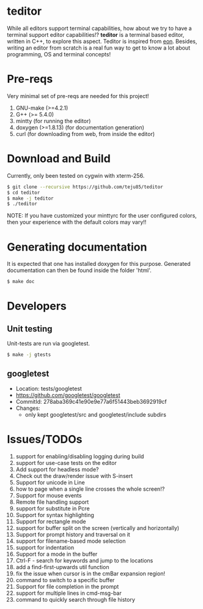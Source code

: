 * teditor
While all editors support terminal capabilities, how about we try to have a
terminal support editor capabilities!? *teditor* is a terminal based editor,
written in C++, to explore this aspect. Teditor is inspired from [[https://github.com/tomas/eon][eon]]. Besides,
writing an editor from scratch is a real fun way to get to know a lot about
programming, OS and terminal concepts!
* Pre-reqs
Very minimal set of pre-reqs are needed for this project!
1. GNU-make (>=4.2.1)
2. G++ (>= 5.4.0)
3. mintty (for running the editor)
4. doxygen (>=1.8.13) (for documentation generation)
5. curl (for downloading from web, from inside the editor)
* Download and Build
Currently, only been tested on cygwin with xterm-256.
#+BEGIN_SRC bash
$ git clone --recursive https://github.com/teju85/teditor
$ cd teditor
$ make -j teditor
$ ./teditor
#+END_SRC
NOTE: If you have customized your minttyrc for the user configured colors,
then your experience with the default colors may vary!!
* Generating documentation
It is expected that one has installed doxygen for this purpose. Generated
documentation can then be found inside the folder 'html'.
#+BEGIN_SRC bash
$ make doc
#+END_SRC
* Developers
** Unit testing
Unit-tests are run via googletest.
#+BEGIN_SRC bash
$ make -j gtests
#+END_SRC
** googletest
- Location: tests/googletest
- https://github.com/googletest/googletest
- CommitId: 278aba369c41e90e9e77a6f51443beb3692919cf
- Changes:
  - only kept googletest/src and googletest/include subdirs
* Issues/TODOs
1. support for enabling/disabling logging during build
2. support for use-case tests on the editor
3. Add support for headless mode?
4. Check out the draw/render issue with S-insert
5. Support for unicode in Line
6. how to page when a single line crosses the whole screen!?
7. Support for mouse events
8. Remote file handling support
9. support for substitute in Pcre
10. Support for syntax highlighting
11. Support for rectangle mode
12. support for buffer split on the screen (vertically and horizontally)
13. Support for prompt history and traversal on it
14. support for filename-based mode selection
15. support for indentation
16. Support for a mode in the buffer
17. Ctrl-F - search for keywords and jump to the locations
18. add a find-first-upwards util function
19. fix the issue when cursor is in the cmBar expansion region!
20. command to switch to a specific buffer
21. Support for file completion in the prompt
22. support for multiple lines in cmd-msg-bar
23. command to quickly search through file history
